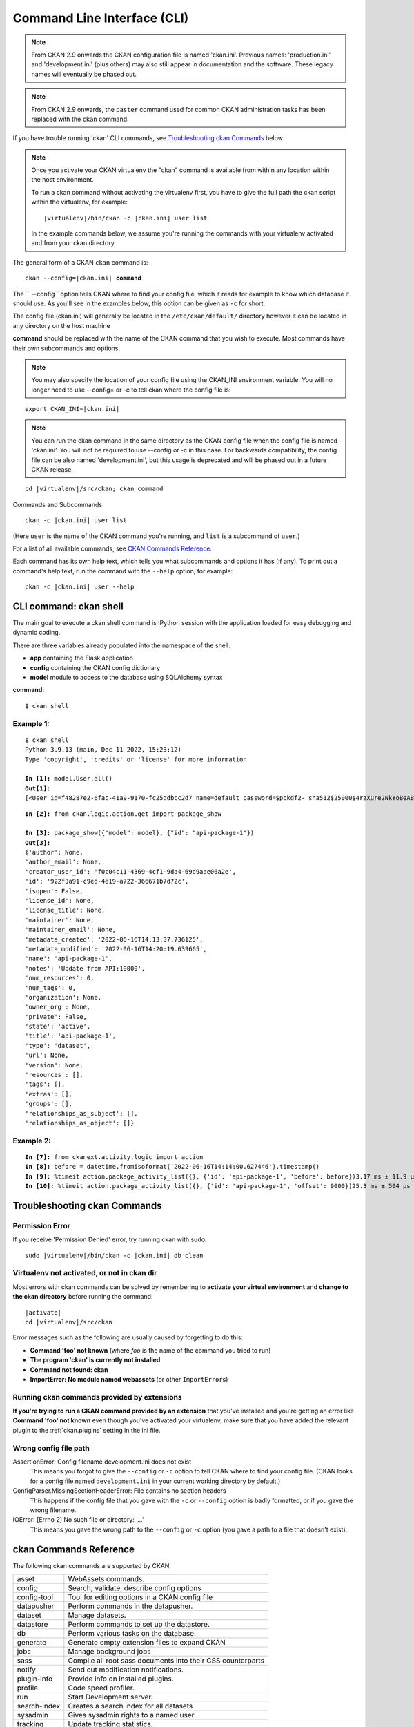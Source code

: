 .. _cli:

============================
Command Line Interface (CLI)
============================

.. note::

    From CKAN 2.9 onwards the CKAN configuration file is named 'ckan.ini'.
    Previous names: 'production.ini' and 'development.ini' (plus others) may
    also still appear in documentation and the software. These legacy names
    will eventually be phased out.

.. note::

    From CKAN 2.9 onwards, the ``paster`` command used for common CKAN
    administration tasks has been replaced with the  ``ckan`` command.

If you have trouble running 'ckan' CLI commands, see
`Troubleshooting ckan Commands`_ below.

.. note::

   Once you activate your CKAN virtualenv the "ckan" command is available from within any
   location within the host environment.

   To run a ckan command without activating the virtualenv first, you have
   to give the full path the ckan script within the virtualenv, for example:

   .. parsed-literal::

      |virtualenv|/bin/ckan -c |ckan.ini| user list

   In the example commands below, we assume you're running the commands with
   your virtualenv activated and from your ckan directory.

The general form of a CKAN ``ckan`` command is:

.. parsed-literal::

 ckan --config=\ |ckan.ini| **command**

The `` --config`` option tells CKAN where to find your config file, which it
reads for example to know which database it should use. As you'll see in the
examples below, this option can be given as ``-c`` for short.

The config file (ckan.ini) will generally be located in the
``/etc/ckan/default/`` directory however it can be located in any directory on
the host machine

**command** should be replaced with the name of the CKAN command that you wish
to execute. Most commands have their own subcommands and options.

.. note::

  You may also specify the location of your config file using the CKAN_INI
  environment variable. You will no longer need to use --config= or -c to
  tell ckan where the config file is:


.. parsed-literal::

 export CKAN_INI=\ |ckan.ini|

.. note::

  You can run the ckan command in the same directory as the
  CKAN config file when the config file is named 'ckan.ini'. You will
  not be required to use --config or -c in this case. For backwards compatibility, the config file can be also named 'development.ini', but this usage is deprecated
  and will be phased out in a future CKAN release.

.. parsed-literal::

 cd |virtualenv|\/src/ckan; ckan command


Commands and Subcommands

.. parsed-literal::

 ckan -c |ckan.ini| user list

(Here ``user`` is the name of the CKAN command you're running, and ``list`` is
a subcommand of ``user``.)

For a list of all available commands, see `CKAN Commands Reference`_.

Each command has its own help text, which tells you what subcommands and
options it has (if any). To print out a command's help text, run the command
with the ``--help`` option, for example:

.. parsed-literal::

 ckan -c |ckan.ini| user --help

-------------------------------
CLI command: ckan shell
-------------------------------
The main goal to execute a ckan shell command is IPython session with the application loaded for easy debugging and dynamic coding.

There are three variables already populated into the namespace of the shell:

•	**app** containing the Flask application
•	**config** containing the CKAN config dictionary
•	**model** module to access to the database using SQLAlchemy syntax

**command:**

.. parsed-literal::
 $ ckan shell

Example 1:
================

.. parsed-literal::

 $ ckan shell
 Python 3.9.13 (main, Dec 11 2022, 15:23:12)
 Type 'copyright', 'credits' or 'license' for more information

 **In [1]:** model.User.all()
 **Out[1]:**
 [<User id=f48287e2-6fac-41a9-9170-fc25ddbcc2d7 name=default password=$pbkdf2- sha512$25000$4rzXure2NkYoBeA8h5DyHg$yKMLOBZCtY.bA5XYq/qhzXfNCO7QOHGuRSkvCjkE2wThE.km/2L6GwQbY4p4lFXyyRMYXnACLxXvR27rVDq/yw fullname=None email=None apikey=46a0b1cc-28f3-4f96-9cf2-f0479fd3f200 created=2022-06-08 12:54:20.344765 reset_key=None about=None last_active=None activity_streams_email_notifications=False sysadmin=True state=active image_url=None plugin_extras=None>]

.. parsed-literal::

 **In [2]:** from ckan.logic.action.get import package_show

 **In [3]:** package_show({"model": model}, {"id": "api-package-1"})
 **Out[3]:**
 {'author': None,
 'author_email': None,
 'creator_user_id': 'f0c04c11-4369-4cf1-9da4-69d9aae06a2e',
 'id': '922f3a91-c9ed-4e19-a722-366671b7d72c',
 'isopen': False,
 'license_id': None,
 'license_title': None,
 'maintainer': None,
 'maintainer_email': None,
 'metadata_created': '2022-06-16T14:13:37.736125',
 'metadata_modified': '2022-06-16T14:20:19.639665',
 'name': 'api-package-1',
 'notes': 'Update from API:10000',
 'num_resources': 0,
 'num_tags': 0,
 'organization': None,
 'owner_org': None,
 'private': False,
 'state': 'active',
 'title': 'api-package-1',
 'type': 'dataset',
 'url': None,
 'version': None,
 'resources': [],
 'tags': [],
 'extras': [],
 'groups': [],
 'relationships_as_subject': [],
 'relationships_as_object': []}


Example 2:
================

.. parsed-literal::

 **In [7]:** from ckanext.activity.logic import action
 **In [8]:** before = datetime.fromisoformat('2022-06-16T14:14:00.627446').timestamp()
 **In [9]:** %timeit action.package_activity_list({}, {'id': 'api-package-1', 'before': before})3.17 ms ± 11.9 µs per loop (mean ± std. dev. of 7 runs, 100 loops each)
 **In [10]:** %timeit action.package_activity_list({}, {'id': 'api-package-1', 'offset': 9000})25.3 ms ± 504 µs per loop (mean ± std. dev. of 7 runs, 10 loops each)



-------------------------------
Troubleshooting ckan Commands
-------------------------------

Permission Error
================

If you receive 'Permission Denied' error, try running ckan with sudo.

.. parsed-literal::

 sudo |virtualenv|/bin/ckan -c |ckan.ini| db clean

Virtualenv not activated, or not in ckan dir
============================================

Most errors with ckan commands can be solved by remembering to **activate
your virtual environment** and **change to the ckan directory** before running
the command:

.. parsed-literal::

 |activate|
 cd |virtualenv|/src/ckan

Error messages such as the following are usually caused by forgetting to do
this:

* **Command 'foo' not known** (where *foo* is the name of the command you
  tried to run)
* **The program 'ckan' is currently not installed**
* **Command not found: ckan**
* **ImportError: No module named webassets** (or other ``ImportError``\ s)

Running ckan commands provided by extensions
==============================================

**If you're trying to run a CKAN command provided by an extension** that you've
installed and you're getting an error like **Command 'foo' not known** even
though you've activated your virtualenv, make sure that you have added the relevant plugin to the :ref:`ckan.plugins` setting in the ini file.

Wrong config file path
======================

AssertionError: Config filename development.ini does not exist
  This means you forgot to give the ``--config`` or ``-c`` option to tell CKAN
  where to find your config file. (CKAN looks for a config file named
  ``development.ini`` in your current working directory by default.)

ConfigParser.MissingSectionHeaderError: File contains no section headers
  This happens if the config file that you gave with the ``-c`` or ``--config``
  option is badly formatted, or if you gave the wrong filename.

IOError: [Errno 2] No such file or directory: '...'
  This means you gave the wrong path to the ``--config`` or ``-c`` option
  (you gave a path to a file that doesn't exist).


-------------------------
ckan Commands Reference
-------------------------

The following ckan commands are supported by CKAN:

================= ============================================================
asset             WebAssets commands.
config            Search, validate, describe config options
config-tool       Tool for editing options in a CKAN config file
datapusher        Perform commands in the datapusher.
dataset           Manage datasets.
datastore         Perform commands to set up the datastore.
db                Perform various tasks on the database.
generate          Generate empty extension files to expand CKAN
jobs              Manage background jobs
sass              Compile all root sass documents into their CSS counterparts
notify            Send out modification notifications.
plugin-info       Provide info on installed plugins.
profile           Code speed profiler.
run               Start Development server.
search-index      Creates a search index for all datasets
sysadmin          Gives sysadmin rights to a named user.
tracking          Update tracking statistics.
translation       Translation helper functions
user              Manage users.
views             Create views on relevant resources
================= ============================================================


asset: WebAssets commands
==================================

Usage

.. parsed-literal::

 ckan asset build            - Builds bundles, regardless of whether they are changed or not
 ckan asset watch            - Start a daemon which monitors source files, and rebuilds bundles
 ckan asset clean            - Will clear out the cache, which after a while can grow quite large


.. _cli.ckan.config:

config: Search, validate, describe config options
=================================================

Usage

.. parsed-literal::

  ckan config declaration [PLUGIN...]  - Print declared config options for the given plugins.
  ckan config describe [PLUGIN..]      - Print out config declaration for the given plugins.
  ckan config search [PATTERN]         - Print all declared config options that match pattern.
  ckan config undeclared               - Print config options that has no declaration.
  ckan config validate                 - Validate global configuration object against declaration.



config-tool: Tool for editing options in a CKAN config file
===========================================================

Usage

.. parsed-literal::

 ckan config-tool --section (-s)  - Section of the config file
 ckan config-tool --edit (-e)     - Checks the option already exists in the config file
 ckan config-tool --file (-f)     - Supply an options file to merge in

Examples

.. parsed-literal::

 ckan config-tool |ckan.ini| sqlalchemy.url=123 'ckan.site_title=ABC'
 ckan config-tool |ckan.ini| -s server:main -e port=8080
 ckan config-tool |ckan.ini| -f custom_options.ini


datapusher: Perform commands in the datapusher
==============================================

Usage

.. parsed-literal::

 ckan datapusher resubmit    - Resubmit updated datastore resources
 ckan datapusher submit      - Submits resources from package


dataset: Manage datasets
========================

Usage

.. parsed-literal::

 ckan dataset DATASET_NAME|ID            - shows dataset properties
 ckan dataset show DATASET_NAME|ID       - shows dataset properties
 ckan dataset list                       - lists datasets
 ckan dataset delete [DATASET_NAME|ID]   - changes dataset state to 'deleted'
 ckan dataset purge [DATASET_NAME|ID]    - removes dataset from db entirely


datastore: Perform commands in the datastore
===================================================

Make sure that the datastore URLs are set properly before you run these commands.

Usage

.. parsed-literal::

 ckan datastore set-permissions  - generate SQL for permission configuration
 ckan datastore dump             - dump a datastore resource
 ckan datastore purge            - purge orphaned datastore resources


db: Manage databases
====================

.. parsed-literal::

 ckan db clean               - Clean the database
 ckan db downgrade           - Downgrade the database
 ckan db duplicate_emails    - Check users email for duplicate
 ckan db init                - Initialize the database
 ckan db pending-migrations  - List all sources with unapplied migrations.
 ckan db upgrade             - Upgrade the database
 ckan db version             - Returns current version of data schema

See :doc:`database-management`.


generate: Scaffolding for regular development tasks
===================================================

Usage

.. parsed-literal::

 ckan generate config        -  Create a ckan.ini file.
 ckan generate extension     -  Create empty extension.
 ckan generate fake-data     -  Generate random entities of the given category.
 ckan generate migration     -  Create new alembic revision for DB migration.


.. _cli jobs:

jobs: Manage background jobs
============================

.. parsed-literal::

 ckan jobs cancel      - cancel a specific job.
 ckan jobs clear       - cancel all jobs.
 ckan jobs list        - list jobs.
 ckan jobs show        - show details about a specific job.
 ckan jobs test        - enqueue a test job.
 ckan jobs worker      - start a worker

The ``jobs`` command can be used to manage :ref:`background jobs`.

.. versionadded:: 2.7

.. _cli jobs worker:

Run a background job worker
^^^^^^^^^^^^^^^^^^^^^^^^^^^

.. parsed-literal::

 ckan -c |ckan.ini| jobs worker [--burst] [QUEUES]

Starts a worker that fetches job from the :ref:`job queues <background jobs
queues>` and executes them. If no queue names are given then it listens to
the default queue. This is equivalent to

.. parsed-literal::

 ckan -c |ckan.ini| jobs worker default

If queue names are given then the worker listens to those queues and only
those:

.. parsed-literal::

 ckan -c |ckan.ini| jobs worker my-custom-queue another-special-queue

Hence, if you want the worker to listen to the default queue and some others
then you must list the default queue explicitly

.. parsed-literal::

 ckan -c |ckan.ini| jobs worker default my-custom-queue

If the ``--burst`` option is given then the worker will exit as soon as all its
queues are empty. Otherwise it will wait indefinitely until a new job is
enqueued (this is the default).

.. note::

    In a production setting you should :ref:`use a more robust way of running
    background workers <background jobs supervisor>`.


.. _cli jobs list:

List enqueued jobs
^^^^^^^^^^^^^^^^^^

.. parsed-literal::

 ckan -c |ckan.ini| jobs list [QUEUES]

Lists the currently enqueued jobs from the given :ref:`job queues <background
jobs queues>`. If no queue names are given then the jobs from all queues are
listed.


.. _cli jobs show:

Show details about a job
^^^^^^^^^^^^^^^^^^^^^^^^

.. parsed-literal::

 ckan -c |ckan.ini| jobs show ID

Shows details about the enqueued job with the given ID.


.. _cli jobs cancel:

Cancel a job
^^^^^^^^^^^^

.. parsed-literal::

 ckan -c |ckan.ini| jobs cancel ID

Cancels the enqueued job with the given ID. Jobs can only be canceled while
they are enqueued. Once a worker has started executing a job it cannot be
aborted anymore.


.. _cli jobs clear:

Clear job queues
^^^^^^^^^^^^^^^^

.. parsed-literal::

 ckan -c |ckan.ini| jobs clear [QUEUES]

Cancels all jobs on the given :ref:`job queues <background jobs queues>`. If no
queues are given then *all* queues are cleared.


.. _cli jobs test:

Enqueue a test job
^^^^^^^^^^^^^^^^^^

.. parsed-literal::

 ckan -c |ckan.ini| jobs test [QUEUES]

Enqueues a test job. If no :ref:`job queues <background jobs queues>` are given
then the job is added to the default queue. If queue names are given then a
separate test job is added to each of the queues.


.. _sass:

sass: Compile all root sass documents into their CSS counterparts
=================================================================

Usage

.. parsed-literal::

 sass


notify: Send out modification notifications
===========================================

Usage

.. parsed-literal::

 ckan notify replay    - send out modification signals. In "replay" mode,
                       an update signal is sent for each dataset in the database.


plugin-info: Provide info on installed plugins
==============================================

As the name suggests, this commands shows you the installed plugins (based on the .ini file) , their description, and which interfaces they implement


profile: Code speed profiler
============================

Provide a ckan url and it will make the request and record how long each function call took in a file that can be read
by runsnakerun.

Usage

.. parsed-literal::

 ckan profile URL

The result is saved in profile.data.search. To view the profile in runsnakerun::

   runsnakerun ckan.data.search.profile

You may need to install the cProfile python module.


run: Start Development server
==================================

Usage

.. parsed-literal::

 ckan run --host (-h)                  - Set Host
 ckan run --port (-p)                  - Set Port
 ckan run --disable-reloader (-r)      - Use reloader
 ckan run --passthrough_errors         - Crash instead of handling fatal errors
 ckan run --disable-debugger           - Disable the default debugger

Use ``--passthrough-errors`` to enable pdb
^^^^^^^^^^^^^^^^^^^^^^^^^^^^^^^^^^^^^^^^^^

Exceptions are caught and handled by CKAN. Sometimes, user needs to disable
this error handling, to be able to use ``pdb`` or the debug capabilities of the
most common IDE. This allows to use breakpoints, inspect the stack frames and
evaluate arbitrary Python code.
Running CKAN with ``--passthrough-errors`` will automatically disable CKAN
reload capabilities and run everything in a single process, for the sake of
simplicity.

Example:

 python -m pdb ckan run --passthrough-errors

Use ``--disable-debugger`` for external debugging
^^^^^^^^^^^^^^^^^^^^^^^^^^^^^^^^^^^^^^^^^^^^^^^^^

CKAN uses the run_simple function from the werkzeug package, which enables
hot reloading and debugging amongst other things. If we wish to use external
debugging tools such as debugpy (for remote, container-based debugging), we
must disable the default debugger for CKAN.

Example:

 python -m pdb ckan run --disable-debugger


search-index: Search index commands
===================================

Usage

.. parsed-literal::

 ckan search-index check                    - Check search index
 ckan search-index clear                    - Clear the search index
 ckan search-index rebuild                  - Rebuild search index
 ckan search-index rebuild-fast             - Reindex with multiprocessing
 ckan search-index show                     - Show index of a dataset


.. _rebuild search index:

search-index: Rebuild search index
==================================

Rebuilds the search index. This is useful to prevent search indexes from getting out of sync with the main database.

For example

.. parsed-literal::

 ckan -c |ckan.ini| search-index rebuild

This default behaviour will refresh the index keeping the existing indexed datasets and rebuild it with all datasets. If you want to rebuild it for only
one dataset, you can provide a dataset name

.. parsed-literal::

 ckan -c |ckan.ini| search-index rebuild test-dataset-name

Alternatively, you can use the `-o` or `--only-missing` option to only reindex datasets which are not
already indexed

.. parsed-literal::

 ckan -c |ckan.ini| search-index rebuild -o

There is also an option available which works like the refresh option but tries to use all processes on the
computer to reindex faster

.. parsed-literal::

 ckan -c |ckan.ini| search-index rebuild-fast

There is also an option to clear the whole index first and then rebuild it with all datasets:

.. parsed-literal::

 ckan -c |ckan.ini| search-index rebuild --clear

There are other search related commands, mostly useful for debugging purposes

.. parsed-literal::

 ckan search-index check                  - checks for datasets not indexed
 ckan search-index show DATASET_NAME      - shows index of a dataset
 ckan search-index clear [DATASET_NAME]   - clears the search index for the provided dataset or for the whole ckan instance


sysadmin: Give sysadmin rights
==============================

Usage

.. parsed-literal::

 ckan sysadmin add       - convert user into a sysadmin
 ckan sysadmin list      - list sysadmins
 ckan sysadmin remove    - removes user from sysadmins

For example, to make a user called 'admin' into a sysadmin

.. parsed-literal::

 ckan -c |ckan.ini| sysadmin add admin


tracking: Update tracking statistics
====================================

Starting CKAN 2.11 tracking command is only available if the extension es enabled.

Usage

.. parsed-literal::

 ckan tracking update [start_date]       - update tracking stats
 ckan tracking export FILE [start_date]  - export tracking stats to a csv file


translation: Translation helper functions
=========================================

Usage

.. parsed-literal::

 ckan translation js          - generate the JavaScript translations
 ckan translation mangle      - mangle the zh_TW translations for testing
 ckan translation check-po    - check po files for common mistakes

.. note::

    Since version 2.11 on production installs the JavaScript translation
    files from extensions must be combined and generated with the
    ``ckan translation js`` command after any new plugins are enabled or
    when new versions of ckan or its extensions are installed.

    In development mode ``ckan run`` will combine and generate these
    files automatically.


.. _cli-user:

user: Create and manage users
=============================

Lets you create, remove, list and manage users.

Usage

.. parsed-literal::

 ckan user add         - add new user
 ckan user list        - list all users
 ckan user remove      - remove user
 ckan user setpass     - set password for the user
 ckan user show        - show user

For example, to create a new user called 'admin'

.. parsed-literal::

 ckan -c |ckan.ini| user add admin email=admin@localhost

.. note::
     You can use password=test1234 option if "non-interactive" usage is a requirement.

To delete the 'admin' user

.. parsed-literal::

 ckan -c |ckan.ini| user remove admin


views: Create views on relevant resources
=========================================

Usage

.. parsed-literal::

 ckan views clean      - permanently delete views for all types no...
 ckan views clear      - permanently delete all views or the ones with...
 ckan views create     - create views on relevant resources.

 ckan views --dataset (-d)        - Set Dataset
 ckan views --no-default-filters
 ckan views --search (-s)         - Set Search
 ckan views --yes (-y)


files: Manage storages and files
=========================================

Usage

.. parsed-literal::

 ckan files adapters [--with-docs] [--with-configuration]         - show all awailable storage adapters
 ckan files storage list [-v]                                     - show all configured storages
 ckan files storage scan                                          - iterate over all files available in storage
 ckan files storage transfer SRC DEST [--location ...] [--remove] - move files between storages
